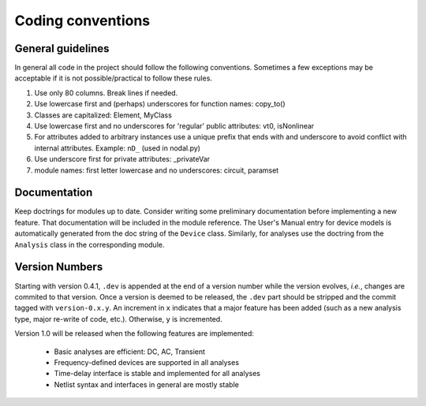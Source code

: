 
Coding conventions
==================

General guidelines
++++++++++++++++++

In general all code in the project should follow the following
conventions.  Sometimes a few exceptions may be acceptable if it is
not possible/practical to follow these rules.

#. Use only 80 columns. Break lines if needed.

#. Use lowercase first and (perhaps) underscores for function names:
   copy_to()

#. Classes are capitalized: Element, MyClass

#. Use lowercase first and no underscores for 'regular' public
   attributes: vt0, isNonlinear

#. For attributes added to arbitrary instances use a unique prefix
   that ends with and underscore to avoid conflict with internal
   attributes. Example: ``nD_`` (used in nodal.py)

#. Use underscore first for private attributes: _privateVar 

#. module names: first letter lowercase and no underscores: circuit,
   paramset


Documentation
+++++++++++++

Keep doctrings for modules up to date. Consider writing some
preliminary documentation before implementing a new feature.  That
documentation will be included in the module reference. The User's
Manual entry for device models is automatically generated from the doc
string of the ``Device`` class. Similarly, for analyses use the
doctring from the ``Analysis`` class in the corresponding module.

Version Numbers
+++++++++++++++

Starting with version 0.4.1, ``.dev`` is appended at the end of a
version number while the version evolves, *i.e.*, changes are commited
to that version. Once a version is deemed to be released, the ``.dev``
part should be stripped and the commit tagged with
``version-0.x.y``. An increment in ``x`` indicates that a major
feature has been added (such as a new analysis type, major re-write of
code, etc.). Otherwise, ``y`` is incremented.

Version 1.0 will be released when the following features are
implemented:

  * Basic analyses are efficient: DC, AC, Transient
 
  * Frequency-defined devices are supported in all analyses

  * Time-delay interface is stable and implemented for all analyses

  * Netlist syntax and interfaces in general are mostly stable
